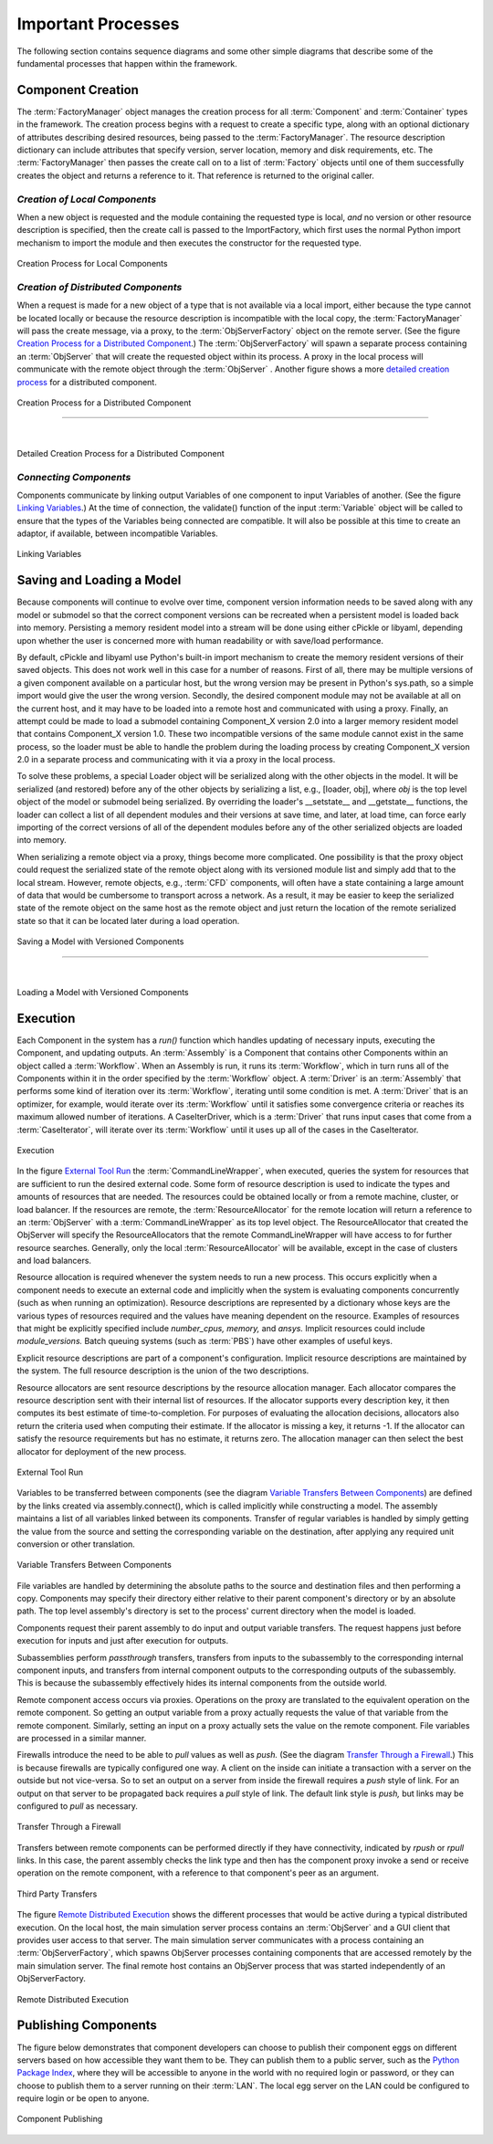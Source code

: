 
.. _Important-Processes:

Important Processes
-------------------

The following section contains sequence diagrams and some other simple diagrams
that describe some of the fundamental processes that happen within the
framework.

.. index:: Component; creation of
.. index:: FactoryManager
.. index:: Factory

Component Creation
==================

The :term:`FactoryManager` object manages the creation process for all
:term:`Component` and :term:`Container` types in the framework. The creation process
begins with a request to create a specific type, along with an optional dictionary of
attributes describing desired resources, being passed to the :term:`FactoryManager`.
The resource description dictionary can include attributes that specify version,
server location, memory and disk requirements, etc. The :term:`FactoryManager` then
passes the create call on to a list of :term:`Factory` objects until one of them
successfully creates the object and returns a reference to it. That reference is
returned to the original caller.

.. index:: pair: Component; local
.. index:: ImportFactory


*Creation of Local Components*
______________________________


When a new object is requested and the module containing the requested type is
local, *and* no version or other resource description is specified, then the
create call is passed to the ImportFactory, which first uses the normal Python
import mechanism to import the module and then executes the constructor for the
requested type.


.. figure:: ../generated_images/LocalCreate.png
   :align: center
   
   Creation Process for Local Components


.. index:: Component; distributed
.. index:: ObjServerFactory
.. index:: ObjServer
.. index:: proxy

*Creation of Distributed Components*
____________________________________


When a request is made for a new object of a type that is not available via a local
import, either because the type cannot be located locally or because the resource
description is incompatible with the local copy, the :term:`FactoryManager` will pass
the create message, via a proxy, to the :term:`ObjServerFactory` object on the remote
server. (See the figure `Creation Process for a Distributed Component`_.) The
:term:`ObjServerFactory` will spawn a separate process containing an :term:`ObjServer`
that will create the requested object within its process. A proxy in the local process
will communicate with the remote object through the :term:`ObjServer` . Another figure
shows a more `detailed creation process`_ for a distributed component. 



.. _`Creation Process for a Distributed Component`:

.. figure:: ../generated_images/DistribCreate2.png
   :align: center
   
   Creation Process for a Distributed Component

-----

|

.. _`detailed creation process`:


.. figure:: ../generated_images/DistributedCreate.png
   :align: center
   
   Detailed Creation Process for a Distributed Component

.. index:: Components; connecting


*Connecting Components*
_______________________


Components communicate by linking output Variables of one component to input
Variables of another. (See the figure `Linking Variables`_.) At the time of connection,
the validate() function of the input :term:`Variable` object will be called to ensure
that the types of the Variables being connected are compatible. It will also
be possible at this time to create an adaptor, if available, between
incompatible Variables.  

.. _`Linking Variables`:

.. figure:: ../generated_images/ConnectInteraction.png
   :align: center

   Linking Variables

.. index:: cPickle
.. index:: libyaml
.. index:: pair: Model; saving
.. index:: pair: Model; loading
.. index:: Loader object
.. index:: proxy
.. index:: Model; with versioned components, saving 

Saving and Loading a Model
==========================

Because components will continue to evolve over time, component version
information needs to be saved along with any model or submodel so that the
correct component versions can be recreated when a persistent model is loaded
back into memory. Persisting a memory resident model into a stream will be done
using either cPickle or libyaml, depending upon whether the user is concerned
more with human readability or with save/load performance.

By default, cPickle and libyaml use Python's built-in import mechanism to
create the memory resident versions of their saved objects. This does not work
well in this case for a number of reasons. First of all, there may be multiple
versions of a given component available on a particular host, but the wrong
version may be present in Python's sys.path, so a simple import would give the
user the wrong version. Secondly, the desired component module may not be
available at all on the current host, and it may have to be loaded into a remote
host and communicated with using a proxy. Finally, an attempt could be made to
load a submodel containing Component_X version 2.0 into a larger memory resident
model that contains Component_X version 1.0. These two incompatible versions of
the same module cannot exist in the same process, so the loader must be able to
handle the problem during the loading process by creating Component_X version
2.0 in a separate process and communicating with it via a proxy in the local
process.

To solve these problems, a special Loader object will be serialized along with the
other objects in the model. It will be serialized (and restored) before any of the
other objects by serializing a list, e.g., [loader, obj], where *obj* is the top level
object of the model or submodel being serialized. By overriding the loader's
__setstate__ and __getstate__ functions, the loader can collect a list of all
dependent modules and their versions at save time, and later, at load time, can
force early importing of the correct versions of all of the dependent modules before
any of the other serialized objects are loaded into memory.

When serializing a remote object via a proxy, things become more complicated.
One possibility is that the proxy object could request the serialized state of the
remote object along with its versioned module list and simply add that to the local 
stream. However, remote objects, e.g.,  :term:`CFD` components, will often have a state 
containing a large amount of data that would be cumbersome to transport across a
network. As a result, it may be easier to keep the serialized state of the remote
object on the same host as the remote object and just return the location of the 
remote serialized state so that it can be located later during a load operation.


.. figure:: ../generated_images/VersionSaveState.png
   :align: center

   Saving a Model with Versioned Components

-------

|

.. figure:: ../generated_images/VersionRestoreState.png
   :align: center

   Loading a Model with Versioned Components

  
.. index:: CommandLineWrapper
.. index:: ResourceAllocator
.. index:: Assembly
.. index:: Driver
.. index:: resource; allocation
.. index:: resource; descriptions               
.. index:: execution


Execution
=========

Each Component in the system has a *run()* function which handles updating of
necessary inputs, executing the Component, and updating outputs.  An
:term:`Assembly` is a Component that contains other Components within an object
called a :term:`Workflow`. When an Assembly is run, it runs its
:term:`Workflow`, which in turn runs all of the Components within it in the
order specified by the :term:`Workflow` object.  A :term:`Driver` is an
:term:`Assembly` that performs some kind of iteration over its :term:`Workflow`,
iterating until some condition is met. A :term:`Driver` that is an optimizer,
for example, would iterate over its :term:`Workflow` until it satisfies some
convergence criteria or reaches its maximum allowed number of iterations.  A
CaseIterDriver, which is a :term:`Driver` that runs input cases that come from a
:term:`CaseIterator`, will iterate over its :term:`Workflow` until it uses up
all of the cases in the CaseIterator.


.. figure:: ../generated_images/RunInteraction.png
   :align: center

   Execution

In the figure `External Tool Run`_ the :term:`CommandLineWrapper`, when executed,
queries the system for resources that are sufficient to run the desired external
code. Some form of resource description is used to indicate the types and
amounts of resources  that are needed. The resources could be obtained locally
or from a remote  machine, cluster, or load balancer. If the resources are
remote, the :term:`ResourceAllocator` for the remote location will return a reference
to an :term:`ObjServer` with a :term:`CommandLineWrapper` as its top level object. The 
ResourceAllocator that created the ObjServer will specify the 
ResourceAllocators that the remote CommandLineWrapper will have access to for
further resource searches. Generally, only the local :term:`ResourceAllocator` will be 
available, except in the case of clusters and load balancers.

Resource allocation is required whenever the system needs to run a new process.
This occurs explicitly when a component needs to execute an external code and
implicitly when the system is evaluating components concurrently (such as when
running an optimization). Resource descriptions are represented by a dictionary
whose keys are the various types of resources required and the values have
meaning dependent on the resource. Examples of resources that might be
explicitly specified include *number_cpus,* *memory,* and *ansys.* Implicit
resources could include *module_versions.* Batch queuing systems (such as :term:`PBS`)
have other examples of useful keys.

Explicit resource descriptions are part of a component's configuration. Implicit
resource descriptions are maintained by the system. The full resource
description is the union of the two descriptions.

Resource allocators are sent resource descriptions by the resource allocation
manager. Each allocator compares the resource description sent with their
internal list of resources. If the allocator supports every description key, it
then computes its best estimate of time-to-completion. For purposes of
evaluating the allocation decisions, allocators also return the criteria used
when computing their estimate. If the allocator is missing a key, it returns -1.
If the allocator can satisfy the resource requirements but has no estimate, it
returns zero. The allocation manager can then select the best allocator for
deployment of the new process.


.. _`External Tool Run`:

.. figure:: ../generated_images/ExtToolRun.png
   :align: center

   External Tool Run
 
 
.. index:: variables; transferring between components
.. index:: assembly.connect()

Variables to be transferred between components (see the diagram `Variable
Transfers Between Components`_) are defined by the links created via
assembly.connect(), which is called implicitly while constructing a model. The
assembly maintains a list of all variables linked between its components.
Transfer of regular variables is handled by simply getting the value from the
source and setting the corresponding variable on the destination, after applying
any required unit conversion or other translation.

.. _`Variable Transfers Between Components`:


.. figure:: ../generated_images/AssemblyXfer.png
   :align: center

   Variable Transfers Between Components


File variables are handled by determining the absolute paths to the source and
destination files and then performing a copy. Components may specify their
directory either relative to their parent component's directory or by an
absolute path. The top level assembly's directory is set to the process' current
directory when the model is loaded.

Components request their parent assembly to do input and output variable
transfers. The request happens just before execution for inputs and just after
execution for outputs.

Subassemblies perform *passthrough* transfers, transfers from inputs to the
subassembly to the corresponding internal component inputs, and transfers from
internal component outputs to the corresponding outputs of the subassembly. This
is because the subassembly effectively hides its internal components from the
outside world.

Remote component access occurs via proxies. Operations on the proxy are
translated to the equivalent operation on the remote component. So getting
an output variable from a proxy actually requests the value of that variable
from the remote component. Similarly, setting an input on a proxy actually
sets the value on the remote component. File variables are processed in a
similar manner.

.. index:: firewalls; transfers through
.. index:: transfers; between remote components
.. index:: pull links
.. index:: push links

Firewalls introduce the need to be able to *pull* values as well as *push.* (See the
diagram `Transfer Through a Firewall`_.) This is because firewalls are typically
configured one way. A client on the inside can initiate a transaction with a server on
the outside but not vice-versa. So to set an output on a server from inside the
firewall requires a *push* style of link. For an output on that server to be propagated
back requires a *pull* style of link.  The default link style is *push,* but links may
be configured to *pull* as necessary.


.. _`Transfer Through a Firewall`:

.. figure:: ../generated_images/FirewallXfer.png
   :align: center

   Transfer Through a Firewall

Transfers between remote components can be performed directly if they have
connectivity, indicated by *rpush* or *rpull* links. In this case, the parent
assembly checks the link type and then has the component proxy invoke a send or
receive operation on the remote component, with a reference to that component's
peer as an argument.

.. figure:: ../generated_images/ThirdPartyTransfer.png
   :align: center

   Third Party Transfers


.. index:: execution; remote distributed

The figure `Remote Distributed Execution`_ shows the different processes that would be
active during a typical distributed execution. On the local host, the main simulation
server process contains an :term:`ObjServer` and a GUI client that provides user access
to that server. The main simulation server communicates with a process containing an
:term:`ObjServerFactory`, which spawns ObjServer processes containing components that are
accessed remotely by the main simulation server. The final remote host contains an
ObjServer process that was started independently of an ObjServerFactory.

.. _`Remote Distributed Execution`:

.. figure:: ../generated_images/DistribPhysical.png
   :align: center

   Remote Distributed Execution

.. index:: Python Package Index
.. index:: Component, publishing


.. _`Publishing-Components`:

Publishing Components
=====================

The figure below demonstrates that component developers can choose to
publish their component eggs on different servers based on how accessible they
want them to be. They can publish them to a public server, such as the 
`Python Package Index`_, where they will be accessible to anyone in the world 
with no required login or password, or they can choose to publish them to a
server running on their :term:`LAN`. The local egg server on the LAN could be configured
to require login or be open to anyone.


.. _`Python Package Index`: http://pypi.python.org/pypi


.. _`Component Publishing`:

.. figure:: ../generated_images/EggServer.png
   :align: center

   Component Publishing
   
.. seealso:: :ref:`Component-Publishing`


